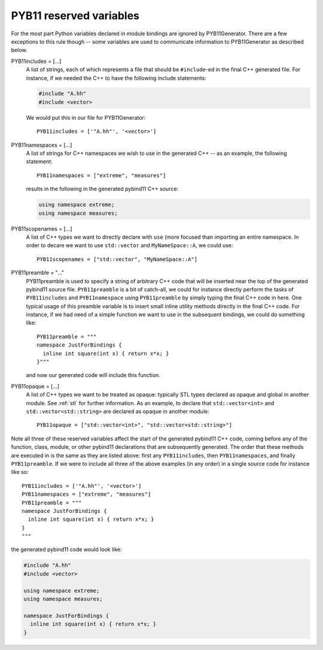 .. _variables:

========================
PYB11 reserved variables
========================

For the most part Python variables declared in module bindings are ignored by PYB11Generator.  There are a few exceptions to this rule though -- some variables are used to communicate information to PYB11Generator as described below.

PYB11includes = [...]
  A list of strings, each of which represents a file that should be ``#include``-ed in the final C++ generated file.  For instance, if we needed the C++ to have the following include statements:

  .. code-block:: cpp

    #include "A.hh"
    #include <vector>

  We would put this in our file for PYB11Generator::

    PYB11includes = ['"A.hh"', '<vector>']

PYB11namespaces = [...]
  A list of strings for C++ namespaces we wish to use in the generated C++ -- as an example, the following statement::

    PYB11namespaces = ["extreme", "measures"]

  results in the following in the generated pybind11 C++ source:

  .. code-block:: cpp

    using namespace extreme;
    using namespace measures;

PYB11scopenames = [...]
  A list of C++ types we want to directly declare with ``use`` (more focused than importing an entire namespace.  In order to decare we want to use ``std::vector`` and ``MyNameSpace::A``, we could use::

    PYB11scopenames = ["std::vector", "MyNameSpace::A"]

PYB11preamble = "..."
  PYB11preamble is used to specify a string of arbitrary C++ code that will be inserted near the top of the generated pybind11 source file.  ``PYB11preamble`` is a bit of catch-all, we could for instance directly perform the tasks of ``PYB11includes`` and ``PYB11namespace`` using ``PYB11preamble`` by simply typing the final C++ code in here.  One typical usage of this preamble variable is to insert small inline utility methods directly in the final C++ code.  For instance, if we had need of a simple function we want to use in the subsequent bindings, we could do something like::
  
    PYB11preamble = """
    namespace JustForBindings {
      inline int square(int x) { return x*x; }
    }"""

  and now our generated code will include this function.

PYB11opaque = [...]
  A list of C++ types we want to be treated as opaque: typically STL types declared as opaque and global in another module.  See :ref:`stl` for further information.  As an example, to declare that ``std::vector<int>`` and ``std::vector<std::string>`` are declared as opaque in another module::

    PYB11opaque = ["std::vector<int>", "std::vector<std::string>"]

Note all three of these reserved variables affect the start of the generated pybind11 C++ code, coming before any of the function, class, module, or other pybind11 declarations that are subsequently generated.  The order that these methods are executed in is the same as they are listed above: first any ``PYB11includes``, then ``PYB11namespaces``, and finally ``PYB11preamble``.  If we were to include all three of the above examples (in any order) in a single source code for instance like so::

  PYB11includes = ['"A.hh"', '<vector>']
  PYB11namespaces = ["extreme", "measures"]
  PYB11preamble = """
  namespace JustForBindings {
    inline int square(int x) { return x*x; }
  }
  """

the generated pybind11 code would look like:

.. code-block:: cpp
  
  #include "A.hh"
  #include <vector>

  using namespace extreme;
  using namespace measures;

  namespace JustForBindings {
    inline int square(int x) { return x*x; }
  }

